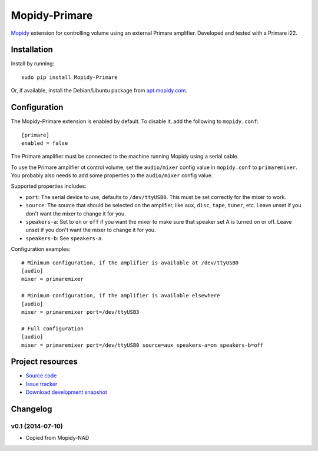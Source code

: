 **********
Mopidy-Primare
**********

.. image:: https://pypip.in/v/Mopidy-Primare/badge.png
    :target: https://pypi.python.org/pypi/Mopidy-Primare/
    :alt: Latest PyPI version

.. image:: https://pypip.in/d/Mopidy-Primare/badge.png
    :target: https://pypi.python.org/pypi/Mopidy-Primare/
    :alt: Number of PyPI downloads

.. image:: https://travis-ci.org/ZenithDK/mopidy-primare.png?branch=master
    :target: https://travis-ci.org/ZenithDK/mopidy-primare
    :alt: Travis CI build status

.. image:: https://coveralls.io/repos/ZenithDK/mopidy-primare/badge.png?branch=master
   :target: https://coveralls.io/r/ZenithDK/mopidy-primare?branch=master
   :alt: Test coverage

`Mopidy <http://www.mopidy.com/>`_ extension for controlling volume using an
external Primare amplifier. Developed and tested with a Primare i22.


Installation
============

Install by running::

    sudo pip install Mopidy-Primare

Or, if available, install the Debian/Ubuntu package from `apt.mopidy.com
<http://apt.mopidy.com/>`_.


Configuration
=============

The Mopidy-Primare extension is enabled by default. To disable it, add the
following to ``mopidy.conf``::

    [primare]
    enabled = false

The Primare amplifier must be connected to the machine running Mopidy using a
serial cable.

To use the Primare amplifier ot control volume, set the ``audio/mixer`` config
value in ``mopidy.conf`` to ``primaremixer``. You probably also needs to add some
properties to the ``audio/mixer`` config value.

Supported properties includes:

- ``port``: The serial device to use, defaults to ``/dev/ttyUSB0``. This must
  be set correctly for the mixer to work.

- ``source``: The source that should be selected on the amplifier, like
  ``aux``, ``disc``, ``tape``, ``tuner``, etc. Leave unset if you don't want
  the mixer to change it for you.

- ``speakers-a``: Set to ``on`` or ``off`` if you want the mixer to make sure
  that speaker set A is turned on or off. Leave unset if you don't want the
  mixer to change it for you.

- ``speakers-b``: See ``speakers-a``.

Configuration examples::

    # Minimum configuration, if the amplifier is available at /dev/ttyUSB0
    [audio]
    mixer = primaremixer

    # Minimum configuration, if the amplifier is available elsewhere
    [audio]
    mixer = primaremixer port=/dev/ttyUSB3

    # Full configuration
    [audio]
    mixer = primaremixer port=/dev/ttyUSB0 source=aux speakers-a=on speakers-b=off


Project resources
=================

- `Source code <https://github.com/ZenithDK/mopidy-primare>`_
- `Issue tracker <https://github.com/ZenithDK/mopidy-primare/issues>`_
- `Download development snapshot <https://github.com/ZenithDK/mopidy-primare/tarball/master#egg=Mopidy-Primare-dev>`_


Changelog
=========

v0.1 (2014-07-10)
-----------------

- Copied from Mopidy-NAD
